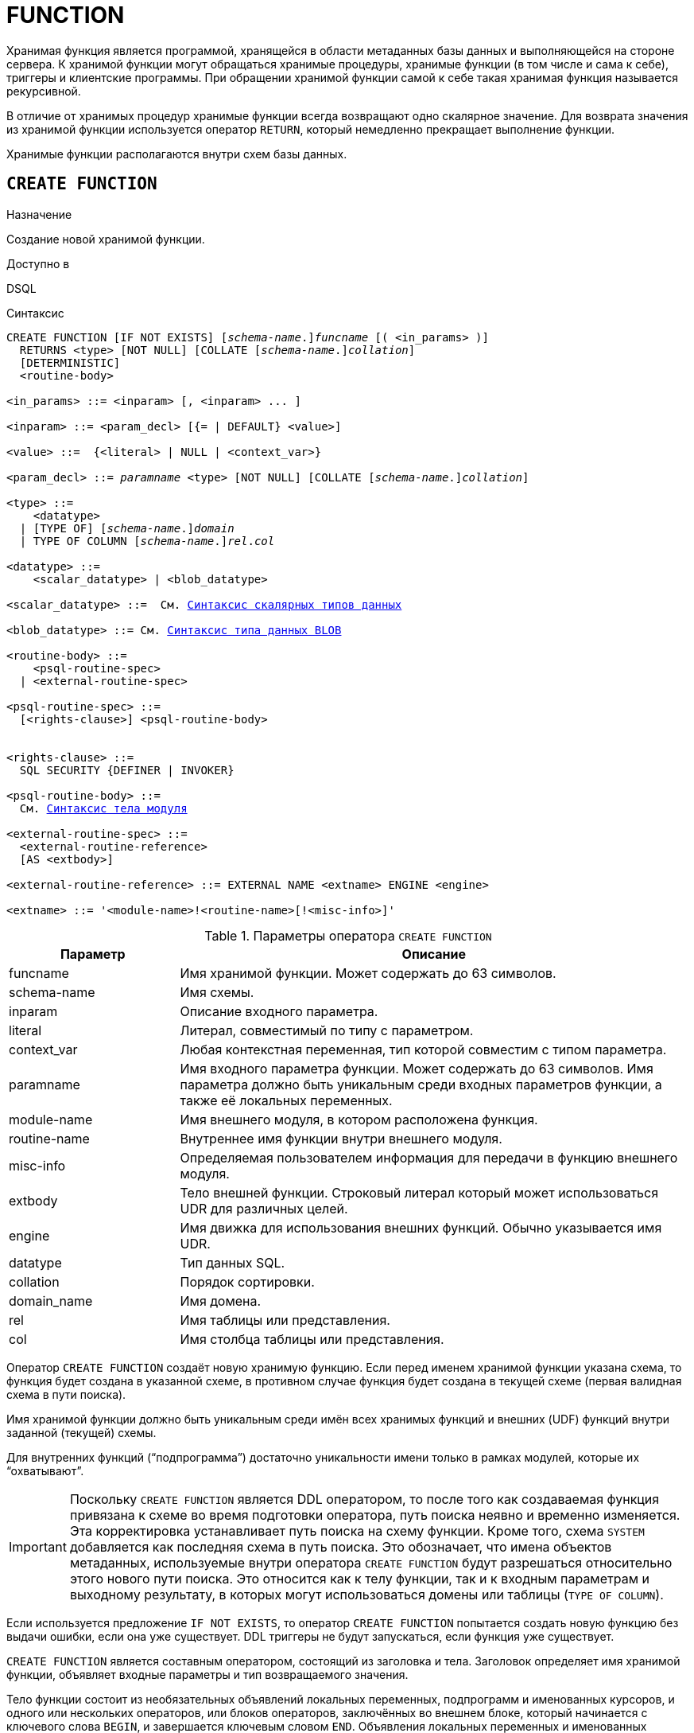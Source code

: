 [[fblangref-ddl-function]]
= FUNCTION

Хранимая функция является программой, хранящейся в области метаданных базы данных и выполняющейся на стороне сервера.
К хранимой функции могут обращаться хранимые процедуры, хранимые функции (в том числе и сама к себе), триггеры и клиентские программы. При обращении хранимой функции самой к себе такая хранимая функция называется рекурсивной.

В отличие от хранимых процедур хранимые функции всегда возвращают одно скалярное значение. Для возврата значения из хранимой функции используется оператор `RETURN`, который немедленно прекращает выполнение функции.

Хранимые функции располагаются внутри схем базы данных.

[[fblangref-ddl-function-create]]
== `CREATE FUNCTION`

.Назначение
Создание новой хранимой функции.
(((CREATE FUNCTION)))

.Доступно в
DSQL

[[fblangref-ddl-func-create-syntax]]
.Синтаксис
[listing,subs="+quotes,macros,attributes"]
----
CREATE FUNCTION [IF NOT EXISTS] \[__schema-name__.]_funcname_ [( <in_params> )]
  RETURNS <type> [NOT NULL] [COLLATE [_schema-name_.{endsb}__collation__]
  [DETERMINISTIC]
  <routine-body>

<in_params> ::= <inparam> [, <inparam> ... ]

<inparam> ::= <param_decl> [{= | DEFAULT} <value>]

<value> ::=  {<literal> | NULL | <context_var>}

<param_decl> ::= _paramname_ <type> [NOT NULL] [COLLATE [_schema-name_.{endsb}__collation__]

<type> ::=
    <datatype>
  | [TYPE OF] \[__schema-name__.]_domain_
  | TYPE OF COLUMN \[__schema-name__.]_rel_._col_

<datatype> ::=
    <scalar_datatype> | <blob_datatype>

<scalar_datatype> ::=  См. <<fblangref-datatypes-syntax-scalar,Синтаксис скалярных типов данных>>

<blob_datatype> ::= См. <<fblangref-datatypes-syntax-blob,Синтаксис типа данных BLOB>>

<routine-body> ::=
    <psql-routine-spec>
  | <external-routine-spec>

<psql-routine-spec> ::=
  [<rights-clause>] <psql-routine-body>


<rights-clause> ::=
  SQL SECURITY {DEFINER | INVOKER}

<psql-routine-body> ::=
  См. <<fblangref-psql-elements-body-syntax,Синтаксис тела модуля>>

<external-routine-spec> ::=
  <external-routine-reference>
  [AS <extbody>]

<external-routine-reference> ::= EXTERNAL NAME <extname> ENGINE <engine>

<extname> ::= '<module-name>!<routine-name>[!<misc-info>]'
----

[[fblangref-ddl-tbl-createfunc]]
.Параметры оператора `CREATE FUNCTION`
[cols="<1,<3", options="header",stripes="none"]
|===
^| Параметр
^| Описание

|funcname
|Имя хранимой функции. Может содержать до 63 символов.

|schema-name
|Имя схемы.

|inparam
|Описание входного параметра.

|literal
|Литерал, совместимый по типу с параметром.

|context_var
|Любая контекстная переменная, тип которой совместим с типом параметра.

|paramname
|Имя входного параметра функции. Может содержать до 63 символов.
Имя параметра должно быть уникальным среди входных параметров функции, а также её локальных переменных.

|module-name
|Имя внешнего модуля, в котором расположена функция.

|routine-name
|Внутреннее имя функции внутри внешнего модуля.

|misc-info
|Определяемая пользователем информация для передачи в функцию внешнего модуля.

|extbody
|Тело внешней функции. Строковый литерал который может использоваться UDR для различных целей.

|engine
|Имя движка для использования внешних функций. Обычно указывается имя UDR.

|datatype
|Тип данных SQL.

|collation
|Порядок сортировки.

|domain_name
|Имя домена.

|rel
|Имя таблицы или представления.

|col
|Имя столбца таблицы или представления.
|===

Оператор `CREATE FUNCTION` создаёт новую хранимую функцию. Если перед именем хранимой функции указана схема, то функция будет создана в указанной схеме, в противном случае функция будет создана в текущей схеме (первая валидная схема в пути поиска).

Имя хранимой функции должно быть уникальным среди имён всех хранимых функций и внешних (UDF) функций внутри заданной (текущей) схемы.

Для внутренних функций ("`подпрограмма`") достаточно уникальности имени только в рамках модулей, которые их "`охватывают`".

[IMPORTANT]
====
Поскольку `CREATE FUNCTION` является DDL оператором, то после того как создаваемая функция привязана к схеме во время подготовки оператора, путь поиска неявно и временно изменяется. Эта корректировка устанавливает путь поиска на схему функции. Кроме того, схема `SYSTEM` добавляется как последняя схема в путь поиска. Это обозначает, что имена объектов метаданных, используемые внутри оператора `CREATE FUNCTION` будут разрешаться относительно этого нового пути поиска. Это относится как к телу функции, так и к входным параметрам и выходному результату, в которых могут использоваться домены или таблицы (`TYPE OF COLUMN`).
====

Если используется предложение `IF NOT EXISTS`, то оператор `CREATE FUNCTION` попытается создать новую функцию без выдачи ошибки, если она уже существует. DDL триггеры не будут запускаться, если функция уже существует.

`CREATE FUNCTION` является составным оператором, состоящий из заголовка и тела. Заголовок определяет имя хранимой функции, объявляет входные параметры и тип возвращаемого значения.

Тело функции состоит из необязательных объявлений локальных переменных, подпрограмм и именованных курсоров, и одного или нескольких операторов, или блоков операторов, заключённых во внешнем блоке, который начинается с ключевого слова `BEGIN`, и завершается ключевым словом `END`. Объявления локальных переменных и именованных курсоров, а также внутренние операторы должны завершаться точкой с запятой (;).

[[fblangref-ddl-function-term]]
=== Терминатор оператора

Некоторые редакторы SQL-операторов -- в частности утилита `isql`, которая идёт в комплекте с Firebird, и возможно некоторые сторонние редакторы -- используют внутреннее соглашение, которое требует, чтобы все операторы были завершены с точкой с запятой.

Это создает конфликт с синтаксисом PSQL при кодировании в этих средах. Если вы не знакомы с этой проблемой и её решением, пожалуйста, изучите детали в главе PSQL в разделе, озаглавленном
<<fblangref-psql-setterm,Изменение терминатора в isql>>.

[[fblangref-ddl-function-create-params]]
=== Входные параметры

Входные параметры заключаются в скобки после имени хранимой функции. Они передаются в функцию по значению, то есть любые изменения входных параметров внутри функции никак не повлияет на значения этих параметров в вызывающей программе.

У каждого параметра указывается тип данных. Кроме того, для параметра можно указать ограничение `NOT NULL`, тем самым запретив передавать в него значение `NULL`.

Для параметра строкового типа существует возможность задать порядок сортировки с помощью предложения `COLLATE`.

Входные параметры могут иметь значение по умолчанию. Параметры, для которых заданы значения по умолчанию, должны располагаться в конце списка параметров.

[[fblangref-ddl-function-create-domain]]
=== Использование доменов при объявлении параметров

В качестве типа параметра можно указать имя домена. В этом случае параметр будет наследовать все характеристики домена.

Если перед названием домена дополнительно используется предложение `TYPE OF`, то используется только тип данных домена -- не проверяется (не используется) его ограничение (если оно есть в домене) на `NOT NULL`, `CHECK` ограничения и/или значения по умолчанию. Если домен текстового типа, то всегда используется его набор символов и порядок сортировки.

[[fblangref-ddl-function-create-typeofcolumn]]
=== Использование типа столбца при объявлении параметров

Входные и выходные параметры можно объявлять, используя тип данных столбцов существующих таблиц и представлений. Для этого используется предложение `TYPE OF COLUMN`, после которого указывается имя таблицы или представления и через точку имя столбца.

При использовании `TYPE OF COLUMN` наследуется только тип данных, а в случае строковых типов ещё и набор символов, и порядок сортировки. Ограничения и значения по умолчанию столбца никогда не используются.

[[fblangref-ddl-function-create-return]]
=== Возвращаемое значение

Предложение `RETURNS` задаёт тип возвращаемого значения хранимой функции. Если функция возвращает значение строкового типа, то существует возможность задать порядок сортировки с помощью предложения `COLLATE`. В качестве типа выходного значения можно указать имя домена, ссылку на его тип (с помощью предложения `TYPE OF`) или ссылку на тип столбца таблицы (с помощью предложения `TYPE OF COLUMN`).

[[fblangref-ddl-function-create_deterministic]]
=== Детерминированные функции

(((CREATE FUNCTION, DETERMINISTIC)))
Необязательное предложение `DETERMINISTIC` указывает, что функция детерминированная. Детерминированные функции каждый раз возвращают один и тот же результат, если предоставлять им один и тот же набор входных значений. Недетерминированные функции могут возвращать каждый раз разные результаты, даже если предоставлять им один и тот же набор входных значений.
Если для функции указано, что она является детерминированной, то такая функция не вычисляется заново, если она уже была вычислена однажды с данным набором входных аргументов, а берет свои значения из кэша метаданных (если они там есть).

[NOTE]
====
На самом деле в текущей версии Firebird, не существует кэша хранимых функций с маппингом входных аргументов на выходные значения.

Указание инструкции `DETERMINISTIC` на самом деле нечто вроде "`обещания`", что код функции будет возвращать одно и то же. В данный момент детерминистическая функция считается инвариантом и работает по тем же принципам, что и другие инварианты. То есть вычисляется и кэшируется на уровне текущего выполнения данного запроса. Детерминистическая функция может быть кеширована и при использовании входных параметров, если эти входные параметры являются инвариантами.

Это легко демонстрируется таким примером:

[source,sql]
----
CREATE FUNCTION FN_T
RETURNS DOUBLE PRECISION DETERMINISTIC
AS
BEGIN
  RETURN rand();
END

-- функция будет вычислена дважды и вернёт 2 разных значения
SELECT fn_t() FROM rdb$database
UNION ALL
SELECT fn_t() FROM rdb$database

-- функция будет вычислена единожды и вернёт 2 одинаковых значения
WITH t(n) AS (
  SELECT 1 FROM rdb$database
  UNION ALL
  SELECT 2 FROM rdb$database
)
SELECT n, fn_t() FROM t
----
====

[[fblangref-ddl-function-create-sql-security]]
=== Привилегии выполнения

(((CREATE FUNCTION, SQL SECURITY)))
Необязательное предложение `SQL SECURITY` позволяет задать с какими привилегиями выполняется хранимая функция. Если выбрана опция `INVOKER`, то хранимая функция выполняется с привилегиями вызывающего пользователя. Если выбрана опция `DEFINER`, то хранимая функция выполняется с привилегиями определяющего пользователя (владельца функции). Эти привилегии будут дополнены привилегиями выданные самой хранимой функции с помощью оператора `GRANT`. По умолчанию хранимая функция выполняется с привилегиями вызывающего пользователя.

[TIP]
====
Привилегии выполнения по умолчанию для вновь создаваемых объектов метаданных можно изменить с помощью оператора

[listing]
----
ALTER DATABASE SET DEFAULT SQL SECURITY {DEFINER | INVOKER}
----
====

[[fblangref-ddl-function-create-body]]
=== Тело хранимой функции

После ключевого слова `AS` следует тело хранимой функции.

[[fblangref-ddl-function-create-declare]]
==== Объявление локальных переменных, курсоров и подпрограмм

В необязательной секции <declarations> описаны локальные переменные функции, именованные курсоры и подпрограммы (подпроцедуры и подфункции). Локальные переменные подчиняются тем же правилам, что и входные параметры функции в отношении спецификации типа данных. Подробности вы можете посмотреть в главе "`Процедурный язык PSQL`"
в разделах <<fblangref-psql-statements-declare-var,DECLARE VARIABLE>> и
<<fblangref-psql-statements-declare-cursor,DECLARE CURSOR>>,
<<fblangref-psql-statements-declare-procedure,DECLARE PROCEDURE>>,
<<fblangref-psql-statements-declare-function,DECLARE FUNCTION>>.

После необязательной секции деклараций обязательно следует составной оператор. Составной оператор состоит из одного или нескольких PSQL операторов, заключенных между ключевыми словами `BEGIN` и `END`. Составной оператор может содержать один или несколько других составных операторов. Вложенность ограничена 512 уровнями. Любой из `BEGIN ... END` блоков может быть пустым, в том числе и главный блок.

[[fblangref-ddl-function-create_external]]
=== Внешние функции

Хранимая функция может быть расположена во внешнем модуле. В этом случае вместо тела функции указывается место расположения функции во внешнем модуле с помощью предложения `EXTERNAL NAME`. Аргументом этого предложения является строка, в которой через разделитель указано имя внешнего модуля, имя функции внутри модуля и определённая пользователем информация. В предложении `ENGINE` указывается имя движка для обработки подключения внешних модулей. В Firebird для работы с внешними модулями используется движок UDR. После ключевого слова `AS` может быть указан строковый литерал -- "тело" внешней функции, оно может быть использовано внешним модулем для различных целей.

[WARNING]
====
Не следует путать внешние функции, объявленные как `DECLARE EXTERNAL FUNCTION`, так же известные как UDF, с функциями расположенными во внешних модулях объявленных как `CREATE FUNCTION ... EXTERNAL NAME`, называемых UDR (User Defined Routine). Первые являются унаследованными (Legacy) из предыдущих версий Firebird. Их возможности существенно уступают возможностям нового типа внешних функций. В Firebird 4.0 UDF объявлены устаревшими.
====

[[fblangref-ddl-function-create-who]]
=== Кто может создать функцию?

Выполнить оператор `CREATE FUNCTION` могут:

* <<fblangref-security-administrators,Администраторы>>
* Владелец схемы в которой создаётся хранимая функция;
* Пользователи с привилегией `CREATE FUNCTION` для схемы в которой создаётся хранимая функция.

Пользователь, создавший хранимую функцию, становится её владельцем.

[[fblangref-ddl-function-create-examples]]
=== Примеры

.Создание хранимой функции
[example]
====
[source,sql]
----
-- функция создаётся в текущей схеме (первой валидной схеме в путях поиска SEARCH_PATH)
CREATE FUNCTION ADD_INT(A INT, B INT DEFAULT 0)
RETURNS INT
AS
BEGIN
  RETURN A+B;
END
^

-- функция создаётся в схеме MAIN
CREATE FUNCTION MAIN.ADD_INT(A INT, B INT DEFAULT 0)
RETURNS INT
AS
BEGIN
  RETURN A+B;
END
^
----

Вызов в запросе:
[source,sql]
----
SELECT ADD_INT(2, 3) AS R FROM RDB$DATABASE;

SELECT MAIN.ADD_INT(2, 3) AS R FROM RDB$DATABASE;
----

Вызов внутри PSQL кода, второй необязательный параметр не указан:
[source,sql]
----
MY_VAR = ADD_INT(A);
----
====

.Создание хранимой функции, если её не существует
[example]
====
[source,sql]
----
CREATE FUNCTION IF NOT EXISTS ADD_INT(A INT, B INT DEFAULT 0)
RETURNS INT
AS
BEGIN
  RETURN A+B;
END
----
====

.Создание детерминистической хранимой функции
[example]
====
[source,sql]
----

CREATE FUNCTION FN_E()
RETURNS DOUBLE PRECISION DETERMINISTIC
AS
BEGIN
  RETURN EXP(1);
END
----
====

.Создание хранимой функции с параметрами типа столбца таблицы
[example]
====
Функция, возвращающая имя мнемоники по имени столбца и значения мнемоники.

[source,sql]
----
-- функция создаётся в текущей схеме (первой валидной схеме в путях поиска SEARCH_PATH)
-- Таблицу RDB$TYPES можно не квалифицировать при условии, поскольку путь поиска
-- содержит схему SYSTEM.
CREATE FUNCTION GET_MNEMONIC (
    AFIELD_NAME TYPE OF COLUMN RDB$TYPES.RDB$FIELD_NAME,
    ATYPE TYPE OF COLUMN RDB$TYPES.RDB$TYPE)
RETURNS TYPE OF COLUMN RDB$TYPES.RDB$TYPE_NAME
AS
BEGIN
  RETURN (SELECT RDB$TYPE_NAME
          FROM RDB$TYPES
          WHERE RDB$FIELD_NAME = :AFIELD_NAME
            AND RDB$TYPE = :ATYPE);
END
----

То же самое, но хранимая функция будет выполняться с привилегиями определяющего пользователя (владельца функции).

[source,sql]
----
CREATE FUNCTION GET_MNEMONIC (
    AFIELD_NAME TYPE OF COLUMN RDB$TYPES.RDB$FIELD_NAME,
    ATYPE TYPE OF COLUMN RDB$TYPES.RDB$TYPE)
RETURNS TYPE OF COLUMN RDB$TYPES.RDB$TYPE_NAME
SQL SECURITY DEFINER
AS
BEGIN
  RETURN (SELECT RDB$TYPE_NAME
          FROM RDB$TYPES
          WHERE RDB$FIELD_NAME = :AFIELD_NAME
            AND RDB$TYPE = :ATYPE);
END
----
====

.Создание хранимой функции которая использует объекты из другой схемы
[example]
====
[source,sql]
----
-- Функция GET_CONST_VALUE создаётся в схеме PUBLIC,
-- но использует таблицу CONSTS из схемы APP.
CREATE FUNCTION PUBLIC.GET_CONST_VALUE (
    ACONST_NAME TYPE OF COLUMN APP.CONSTS.NAME)
RETURNS TYPE OF COLUMN APP.CONSTS.VALUE
SQL SECURITY DEFINER
DETERMINISTIC
AS
BEGIN
  RETURN (SELECT VALUE FROM APP.CONSTS WHERE NAME = :ACONST_NAME);
END
----
====

.Создание внешней хранимой функции
[example]
====
Создание функции находящейся во внешнем модуле (UDR). Реализация функции расположена во внешнем модуле `udrcpp_example`. Имя функции внутри модуля -- `wait_event`.

[source,sql]
----
CREATE FUNCTION wait_event (
   event_name varchar(63) CHARACTER SET ascii
) RETURNS INTEGER
EXTERNAL NAME 'udrcpp_example!wait_event'
ENGINE udr
----
====

.Создание хранимой функции содержащую подфункцию
[example]
====
Создание функции для перевода числа в шестнадцатеричный формат.

[source,sql]
----
CREATE FUNCTION INT_TO_HEX (
    ANumber BIGINT,
    AByte_Per_Number SMALLINT = 8)
RETURNS CHAR(66)
AS
DECLARE VARIABLE xMod SMALLINT;
DECLARE VARIABLE xResult VARCHAR(64);
DECLARE FUNCTION TO_HEX(ANum SMALLINT) RETURNS CHAR
AS
BEGIN
  RETURN CASE ANum
           WHEN 0 THEN '0'
           WHEN 1 THEN '1'
           WHEN 2 THEN '2'
           WHEN 3 THEN '3'
           WHEN 4 THEN '4'
           WHEN 5 THEN '5'
           WHEN 6 THEN '6'
           WHEN 7 THEN '7'
           WHEN 8 THEN '8'
           WHEN 9 THEN '9'
           WHEN 10 THEN 'A'
           WHEN 11 THEN 'B'
           WHEN 12 THEN 'C'
           WHEN 13 THEN 'D'
           WHEN 14 THEN 'E'
           WHEN 15 THEN 'F'
           ELSE NULL
         END;
END
BEGIN
  xMod = MOD(ANumber, 16);
  ANumber = ANumber / 16;
  xResult = TO_HEX(xMod);
  WHILE (ANUMBER > 0) DO
  BEGIN
    xMod = MOD(ANumber, 16);
    ANumber = ANumber / 16;
    xResult = TO_HEX(xMod) || xResult;
  END
  RETURN '0x' || LPAD(xResult, AByte_Per_Number * 2, '0');
END
----
====

.См. также:
<<fblangref-ddl-function-createoralter,CREATE OR ALTER FUNCTION>>,
<<fblangref-ddl-function-alter,ALTER FUNCTION>>,
<<fblangref-ddl-function-recreate,RECREATE FUNCTION>>,
<<fblangref-ddl-function-drop,DROP FUNCTION>>.

[[fblangref-ddl-function-alter]]
== `ALTER FUNCTION`

.Назначение
Изменение существующей хранимой функции.
(((ALTER FUNCTION)))

.Доступно в
DSQL

.Синтаксис
[listing,subs="+quotes,macros,attributes"]
----
ALTER FUNCTION \[__schema-name__.]_funcname_ [( <in_params> )]
RETURNS <type> [COLLATE [_schema-name_.{endsb}__collation__]
[DETERMINISTIC]
<routine-body>

Подробнее см. <<fblangref-ddl-func-create-syntax,CREATE FUNCTION>>.
----

Оператор `ALTER FUNCTION` позволяет изменять состав и характеристики входных параметров, типа выходного значения, локальных переменных, именованных курсоров, подпрограмм и тело хранимой функции. Для внешних функций (UDR) вы можете изменить точку входа и имя движка. Внешние функции, объявленные как `DECLARE EXTERNAL FUNCTION`, так же известные как UDF, невозможно преобразовать в PSQL функции и наоборот. После выполнения существующие привилегии и зависимости сохраняются. Если указано только имя функции, то её поиск происходит в текущей схеме.

Если указано только имя функции, то её поиск производится в путях поиска (`SEARCH_PATH`). Будет изменена первая найденная функция с заданным именем среди схем перечисленных в путях поиска.

[NOTE]
====
Будьте осторожны при изменении количества и типов входных параметров хранимых функций. Существующий код приложения может стать неработоспособным из-за того, что формат вызова функции несовместим с новым описанием параметров. Кроме того, PSQL модули, использующие изменённую хранимую функцию, могут стать некорректными. Информация о том, как это обнаружить, находится в приложении <<fblangref-appx-supp-rdb-validblr,Поле RDB$VALID_BLR>>.
====

[WARNING]
====
Если у вас уже есть внешняя функция в Legacy стиле (`DECLARE EXTERNAL FUNCTION`), то оператор `ALTER FUNCTION` изменит её на обычную функцию без всяких предупреждений. Это было сделано умышлено для облегчения миграции на новый стиль написания внешних функций известных как UDR.
====

[[fblangref-ddl-function-alter-who]]
=== Кто может изменить функцию?

Выполнить оператор `ALTER FUNCTION` могут:

* <<fblangref-security-administrators,Администраторы>>
* Владелец хранимой функции;
* Владелец схемы в которой расположена хранимая функция;
* Пользователи с привилегией `ALTER ANY FUNCTION` для схемы в которой расположена хранимая функция.

[[fblangref-ddl-function-alter-examples]]
=== Примеры

.Изменение хранимой функции
[example]
====
[source,sql]
----
ALTER FUNCTION ADD_INT(A INT, B INT, C INT)
RETURNS INT
AS
BEGIN
  RETURN A+B+C;
END
----
====

.См. также:
<<fblangref-ddl-function-create,CREATE FUNCTION>>,
<<fblangref-ddl-function-createoralter,CREATE OR ALTER FUNCTION>>,
<<fblangref-ddl-function-drop,DROP FUNCTION>>.

[[fblangref-ddl-function-createoralter]]
== `CREATE OR ALTER FUNCTION`

.Назначение
Создание новой или изменение существующей хранимой функции.
(((CREATE OR ALTER FUNCTION)))

.Доступно в
DSQL

.Синтаксис
[listing,subs="+quotes,macros,attributes"]
----
CREATE OR ALTER FUNCTION \[__schema-name__.]_funcname_ [( <in_params> )]
RETURNS <type> [COLLATE [_schema-name_.{endsb}__collation__]
[DETERMINISTIC]
<routine-body>

Подробнее см. <<fblangref-ddl-func-create-syntax,CREATE FUNCTION>>.
----

Оператор `CREATE OR ALTER FUNCTION` создаёт новую или изменяет существующую хранимую функцию. Если хранимая функция не существует, то она будет создана с использованием предложения `CREATE FUNCTION`. Если она уже существует, то она будет изменена и перекомпилирована, при этом существующие привилегии и зависимости сохраняются.

Хранимая функция создаётся или изменяется относительно указанной схемы. Если указано только имя хранимой функции, то её создание или изменение происходит в текущей схеме (первая валидная схема в путях поиска).

[WARNING]
====
Если у вас уже есть внешняя функция в Legacy стиле (`DECLARE EXTERNAL FUNCTION`), то оператор `CREATE OR ALTER FUNCTION` изменит её на обычную функцию без всяких предупреждений. Это было сделано умышлено для облегчения миграции на новый стиль написания внешних функций известных как UDR.
====

[[fblangref-ddl-function-createoralter-examples]]
=== Примеры

.Создание новой или изменение существующей хранимой функции
[example]
====
[source,sql]
----
CREATE OR ALTER FUNCTION ADD_INT(A INT, B INT DEFAULT 0)
RETURNS INT
AS
BEGIN
  RETURN A+B;
END
----
====

.См. также:
<<fblangref-ddl-function-create,CREATE FUNCTION>>, <<fblangref-ddl-function-alter,ALTER FUNCTION>>.

[[fblangref-ddl-function-drop]]
== `DROP FUNCTION`

.Назначение
Удаление хранимой функции.
(((DROP FUNCTION)))

.Доступно в
DSQL

.Синтаксис

[listing,subs="+quotes"]
----
DROP FUNCTION [IF EXISTS] \[__schema-name__.]_funcname_
----


.Параметры оператора `DROP FUNCTION`
[cols="<1,<3", options="header",stripes="none"]
|===
^| Параметр
^| Описание

|funcname
|Имя хранимой функции.

|schema-name
|Имя схемы.
|===

Оператор `DROP FUNCTION` удаляет существующую хранимую функцию.

Если указано только имя функции, то её поиск производится в путях поиска (`SEARCH_PATH`). Будет удалена первая найденная функция с заданным именем среди схем перечисленных в путях поиска.

Если от хранимой функции существуют зависимости, то при попытке удаления такой функции будет выдана соответствующая ошибка.

Если используется предложение `IF EXISTS`, то оператор `DROP FUNCTION` попытается удалить функцию без выдачи ошибки, если её не существует. DDL триггеры не будут запускаться, если функция не существует.

[[fblangref-ddl-function-drop-who]]
=== Кто может удалить функцию?

Выполнить оператор `DROP FUNCTION` могут:

* <<fblangref-security-administrators,Администраторы>>
* Владелец хранимой функции;
* Владелец схемы в которой расположена хранимая функция;
* Пользователи с привилегией `DROP ANY FUNCTION` для схемы в которой расположена хранимая функция.

[[fblangref-ddl-function-drop-examples]]
=== Примеры

.Удаление хранимой функции
[example]
====
[source,sql]
----
-- удаляется первая найденная в путях поиска функция ADD_INT
DROP FUNCTION ADD_INT;

-- удаляется функция ADD_INT из схемы APP
DROP PROCEDURE APP.GET_EMP_PROJ;
----
====

.Удаление хранимой функции, если она существует
[example]
====
[source,sql]
----
DROP FUNCTION IF EXISTS ADD_INT;
----
====

.См. также:
<<fblangref-ddl-function-create,CREATE FUNCTION>>.

[[fblangref-ddl-function-recreate]]
== `RECREATE FUNCTION`

.Назначение
Создание новой или пересоздание существующей хранимой функции.
(((RECREATE FUNCTION)))

.Доступно в
DSQL

.Синтаксис
[listing,subs="+quotes,macros,attributes"]
----
RECREATE FUNCTION \[__schema-name__.]_funcname_ [( <in_params> )]
RETURNS <type> [COLLATE [_schema-name_.{endsb}__collation__]
[DETERMINISTIC]
<routine-body>

Подробнее см. <<fblangref-ddl-func-create-syntax,CREATE FUNCTION>>
----

Оператор `RECREATE FUNCTION` создаёт новую или пересоздаёт существующую хранимую функцию. Если функция с таким именем уже существует в указанной (текущей) схеме, то оператор попытается удалить её и создать новую функцию. Операция закончится неудачей при подтверждении транзакции, если функция имеет зависимости.

Хранимая функция создаётся или пересоздаётся относительно указанной схемы. Если указано только имя хранимой функции, то её создание или пересоздание происходит в текущей схеме (первая валидная схема в путях поиска).

[NOTE]
====
Имейте в виду, что ошибки зависимостей не обнаруживаются до фазы подтверждения транзакции.
====

После пересоздания функции привилегии на выполнение хранимой функции и привилегии самой хранимой функции не сохраняются.

[[fblangref-ddl-function-recreate_examples]]
=== Примеры

.Создание или пересоздание хранимой функции
[example]
====
[source,sql]
----

RECREATE FUNCTION ADD_INT(A INT, B INT DEFAULT 0)
RETURNS INT
AS
BEGIN
  RETURN A+B;
END
----
====

.См. также:
<<fblangref-ddl-function-create,CREATE FUNCTION>>, <<fblangref-ddl-function-drop,DROP FUNCTION>>.

